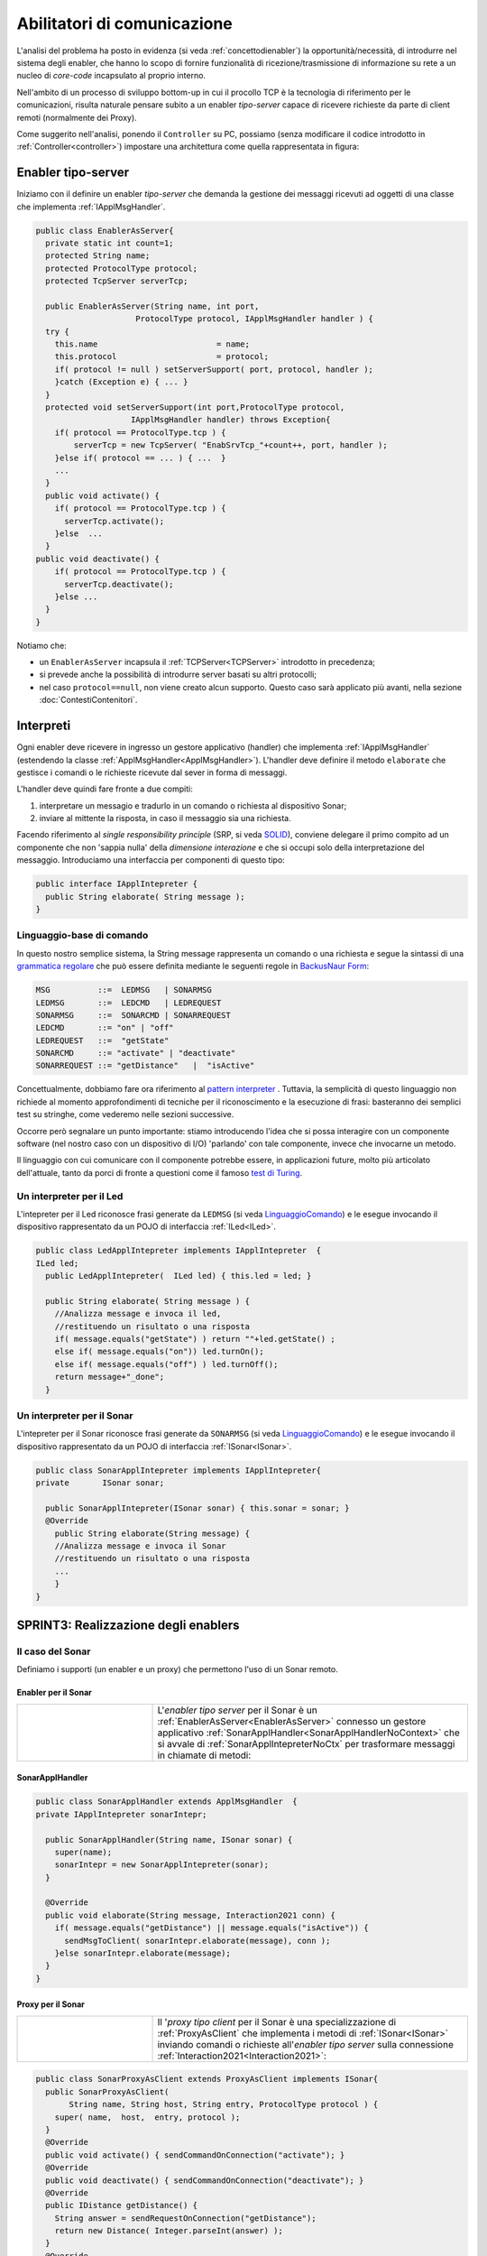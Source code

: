 .. role:: red 
.. role:: blue 
.. role:: remark

.. _pattern-proxy: https://it.wikipedia.org/wiki/Proxy_pattern

.. _port-adapter: https://en.wikipedia.org/wiki/Hexagonal_architecture_(software)

.. _CoAP: https://coap.technology/

.. _grammatica regolare: https://it.wikipedia.org/wiki/Grammatica_regolare

.. _BackusNaur Form : https://it.wikipedia.org/wiki/Backus-Naur_Form

.. _pattern interpreter : https://it.wikipedia.org/wiki/Interpreter_pattern

.. _test di Turing : https://it.wikipedia.org/wiki/Test_di_Turing

.. _coroutine Kotlin : https://kotlinlang.org/docs/coroutines-overview.html

=====================================================
Abilitatori di comunicazione
=====================================================

L'analisi del problema ha posto in evidenza (si veda :ref:`concettodienabler`) 
la opportunità/necessità,
di introdurre nel sistema degli :blue:`enabler`, che hanno lo scopo di fornire funzionalità
di ricezione/trasmissione di informazione su rete a un nucleo di 
*core-code* incapsulato al proprio interno.

Nell'ambito di un processo di sviluppo bottom-up in cui il procollo TCP è
la tecnologia di riferimento per le comunicazioni, risulta naturale pensare subito a 
un enabler *tipo-server* capace di ricevere richieste  da parte di client remoti (normalmente
dei Proxy).

.. due tipi di enabler: uno per ricevere (diciamo un enabler *tipo-server*) e uno per trasmettere (diciamo un enabler *tipo-client*).
 
Come suggerito nell'analisi, ponendo il ``Controller`` su PC, 
possiamo  (senza modificare il codice introdotto in :ref:`Controller<controller>`)
impostare una architettura come quella rappresentata in figura:

.. image:: ./_static/img/Radar/ArchLogicaOOPEnablersBetter.PNG 
   :align: center
   :width: 65%



.. _EnablerAsServer:

------------------------------------------------
Enabler tipo-server
------------------------------------------------

Iniziamo con il definire un enabler *tipo-server* che demanda la gestione dei messaggi ricevuti 
ad oggetti di una classe che implementa :ref:`IApplMsgHandler`.
 
.. code:: java

  public class EnablerAsServer{
    private static int count=1;
    protected String name;
    protected ProtocolType protocol; 
    protected TcpServer serverTcp;

    public EnablerAsServer(String name, int port,  
                       ProtocolType protocol, IApplMsgHandler handler ) {
    try {
      this.name     			= name;
      this.protocol 			= protocol;
      if( protocol != null ) setServerSupport( port, protocol, handler );
      }catch (Exception e) { ... }
    }	
    protected void setServerSupport(int port,ProtocolType protocol,
                      IApplMsgHandler handler) throws Exception{
      if( protocol == ProtocolType.tcp ) {
          serverTcp = new TcpServer( "EnabSrvTcp_"+count++, port, handler );        
      }else if( protocol == ... ) { ...  }
      ...
    }	 
    public void activate() {
      if( protocol == ProtocolType.tcp ) {
        serverTcp.activate();
      }else  ...	
    }   
  public void deactivate() {
      if( protocol == ProtocolType.tcp ) {
        serverTcp.deactivate();
      }else ...
    }   
  }

Notiamo che:

- un ``EnablerAsServer`` incapsula il :ref:`TCPServer<TCPServer>` introdotto in precedenza;
- si prevede anche la possibilità di introdurre server basati su altri protocolli;
- nel caso ``protocol==null``, non viene creato alcun supporto. 
  Questo caso sarà applicato più avanti, nella sezione  :doc:`ContestiContenitori`.

 
.. _IApplIntepreterNoCtx:

------------------------------------------
Interpreti
------------------------------------------

Ogni enabler deve ricevere in ingresso un gestore  applicativo (handler) che implementa 
:ref:`IApplMsgHandler` (estendendo la classe :ref:`ApplMsgHandler<ApplMsgHandler>`). 
L'handler deve definire il metodo ``elaborate`` che gestisce
i comandi o le richieste ricevute dal sever in forma di messaggi.

L'handler deve quindi fare fronte a due compiti:

#. interpretare un messagio e tradurlo in un comando o richiesta al dispositivo Sonar;
#. inviare al mittente la risposta, in caso il messaggio sia una richiesta.

Facendo riferimento al *single responsibility principle* (SRP, si veda 
`SOLID <https://it.wikipedia.org/wiki/SOLID>`_), conviene delegare il primo compito ad
un componente che non 'sappia nulla' della *dimensione interazione* e che si occupi solo della
interpretazione del messaggio. Introduciamo una interfaccia per componenti di questo tipo: 



.. code:: java

  public interface IApplIntepreter {
    public String elaborate( String message );
  }

.. _LinguaggioComando:

++++++++++++++++++++++++++++++++++++++
Linguaggio-base di comando
++++++++++++++++++++++++++++++++++++++

In questo nostro semplice sistema, la String message rappresenta un comando o una richiesta e segue la sintassi di
una  `grammatica regolare`_ che può essere definita mediante le seguenti regole in `BackusNaur Form`_:

.. code::

  MSG          ::=  LEDMSG   | SONARMSG 
  LEDMSG       ::=  LEDCMD   | LEDREQUEST 
  SONARMSG     ::=  SONARCMD | SONARREQUEST
  LEDCMD       ::= "on" | "off" 
  LEDREQUEST   ::=  "getState"
  SONARCMD     ::= "activate" | "deactivate"
  SONARREQUEST ::= "getDistance"   |  "isActive"   


Concettualmente, dobbiamo fare ora riferimento al `pattern interpreter`_ .
Tuttavia, la semplicità di questo linguaggio non richiede al momento approfondimenti di tecniche
per il riconoscimento e la esecuzione di frasi: basteranno dei semplici test su stringhe,
come vederemo nelle sezioni successive.

Occorre però segnalare un punto importante: stiamo introducendo l'idea che si possa interagire 
con un componente software (nel nostro caso con un dispositivo di I/O) 'parlando' con tale componente,
invece che invocarne un metodo.

Il linguaggio con cui comunicare con il componente potrebbe essere, in applicazioni future, molto
più articolato dell'attuale, tanto da porci di fronte a questioni come il famoso `test di Turing`_.

 

.. _LedApplIntepreterNoCtx:

+++++++++++++++++++++++++++++++++++++
Un interpreter per il Led
+++++++++++++++++++++++++++++++++++++

L'intepreter per il Led riconosce frasi generate da ``LEDMSG`` (si veda `LinguaggioComando`_)  e le esegue 
invocando il dispositivo rappresentato da un POJO di interfaccia :ref:`ILed<ILed>`.

.. code:: java
  
  public class LedApplIntepreter implements IApplIntepreter  {
  ILed led;
    public LedApplIntepreter(  ILed led) { this.led = led; }

    public String elaborate( String message ) {
      //Analizza message e invoca il led,
      //restituendo un risultato o una risposta
      if( message.equals("getState") ) return ""+led.getState() ;
      else if( message.equals("on")) led.turnOn();
      else if( message.equals("off") ) led.turnOff();	
      return message+"_done";
    }

.. _SonarApplIntepreterNoCtx:

+++++++++++++++++++++++++++++++++++++
Un interpreter per il Sonar
+++++++++++++++++++++++++++++++++++++

L'intepreter per il Sonar riconosce frasi generate da ``SONARMSG`` (si veda `LinguaggioComando`_) e le esegue invocando 
il dispositivo rappresentato da un POJO di interfaccia :ref:`ISonar<ISonar>`.


.. code:: java

  public class SonarApplIntepreter implements IApplIntepreter{
  private	ISonar sonar;

    public SonarApplIntepreter(ISonar sonar) { this.sonar = sonar; }    
    @Override
      public String elaborate(String message) {
      //Analizza message e invoca il Sonar 
      //restituendo un risultato o una risposta
      ...
      }
  }

 

.. I messaggi possono essere semplici sringhe oppure oggetti di tipo :ref:`ApplMessage<ApplMessage>` che introdurremto in :doc::`ApplMessage<ApplMessage>`.


------------------------------------------
SPRINT3: Realizzazione degli enablers  
------------------------------------------

++++++++++++++++++++++++++++++++++++++++
Il caso del Sonar
++++++++++++++++++++++++++++++++++++++++

Definiamo i supporti (un enabler e un proxy) che permettono l'uso di un Sonar 
remoto.

.. image::  ./_static/img/Radar/EnablerProxySonar.PNG
         :align: center 
         :width: 60%


%%%%%%%%%%%%%%%%%%%%%%%%%%%%%%%%%%%
Enabler per il Sonar
%%%%%%%%%%%%%%%%%%%%%%%%%%%%%%%%%%%
.. list-table::
  :widths: 30,70
  :width: 100%

  * - .. image::  ./_static/img/Radar/EnablerAsServerSonar.PNG
         :align: center 
         :width: 90%
    - L'*enabler tipo server* per il Sonar è un :ref:`EnablerAsServer<EnablerAsServer>` connesso un gestore 
      applicativo :ref:`SonarApplHandler<SonarApplHandlerNoContext>` che si avvale di :ref:`SonarApplIntepreterNoCtx` per 
      trasformare messaggi in chiamate di metodi:
      
.. di tipo ``IApplMsgHandler`` che estende  la classe :ref:`ApplMsgHandler<ApplMsgHandler>` fornendo un metodo che elabora:

      - i *comandi*: ridirigendoli al sonar locale 
      - le *richieste*:  ridirigendole al sonar locale e inviando la risposta al client 



.. _SonarApplHandlerNoContext:

%%%%%%%%%%%%%%%%%%%%%%%%%%%%%%%%%%%
SonarApplHandler
%%%%%%%%%%%%%%%%%%%%%%%%%%%%%%%%%%%

.. code:: java

  public class SonarApplHandler extends ApplMsgHandler  {
  private IApplIntepreter sonarIntepr;

    public SonarApplHandler(String name, ISonar sonar) {
      super(name);
      sonarIntepr = new SonarApplIntepreter(sonar);
    }

    @Override
    public void elaborate(String message, Interaction2021 conn) {
      if( message.equals("getDistance") || message.equals("isActive")) {
        sendMsgToClient( sonarIntepr.elaborate(message), conn );
      }else sonarIntepr.elaborate(message);
    }
  }

.. _SonarProxyAsClientNoContext:

%%%%%%%%%%%%%%%%%%%%%%%%%%%%%%%%%%%
Proxy per il Sonar
%%%%%%%%%%%%%%%%%%%%%%%%%%%%%%%%%%%

.. list-table::
  :widths: 30,70
  :width: 100%

  * - .. image::  ./_static/img/Radar/SonarProxyAsClient.PNG
         :align: center 
         :width: 90%
    - Il '*proxy tipo client* per il Sonar è una specializzazione di  :ref:`ProxyAsClient` che implementa i 
      metodi di :ref:`ISonar<ISonar>` inviando comandi o richieste all'*enabler tipo server* sulla connessione 
      :ref:`Interaction2021<Interaction2021>`:


.. code:: java

  public class SonarProxyAsClient extends ProxyAsClient implements ISonar{
    public SonarProxyAsClient( 
         String name, String host, String entry, ProtocolType protocol ) {
      super( name,  host,  entry, protocol );
    }
    @Override
    public void activate() { sendCommandOnConnection("activate"); }
    @Override
    public void deactivate() { sendCommandOnConnection("deactivate"); }
    @Override
    public IDistance getDistance() {
      String answer = sendRequestOnConnection("getDistance");
      return new Distance( Integer.parseInt(answer) );
    }
    @Override
    public boolean isActive() {
      String answer = sendRequestOnConnection("isActive");
      return answer.equals( "true" );
    }
  }

++++++++++++++++++++++++++++++++++++++++
Il caso del Led
++++++++++++++++++++++++++++++++++++++++
 
 Il caso del Led è simile al caso del Sonar, sia per quanto riguarda l'enabler, 
 sia per quanto riguarda il proxy.

.. image::  ./_static/img/Radar/EnablerProxyLed.PNG
         :align: center 
         :width: 60%

 
Riportiamo qui solo la struttura dell'handler che realizza la logica applicativa.

.. _LedApplHandlerNoContext:

%%%%%%%%%%%%%%%%%%%%%%%%%%%%%%%%%%%
LedApplHandler
%%%%%%%%%%%%%%%%%%%%%%%%%%%%%%%%%%%

.. code:: Java

  public class LedApplHandler extends ApplMsgHandler   {
  private IApplIntepreter ledIntepr;

    public LedApplHandler(String name, ILed led) {
      super(name);
      ledIntepr = new LedApplIntepreter(led) ;
    }
    
    @Override
    public void elaborate(String message, Interaction2021 conn) {
      if( message.equals("getState") ) 
        sendMsgToClient( ledIntepr.elaborate(message), conn );
      else ledIntepr.elaborate(message);
    }
  }


.. _testingEnablers:

++++++++++++++++++++++++++++++++++++++++
SPRINT3: Testing degli enabler
++++++++++++++++++++++++++++++++++++++++

La procedura si setup (configurazione) del testing crea gli elementi della architettura di figura:

.. image::  ./_static/img/Radar/TestEnablers.PNG
         :align: center 
         :width: 50%


.. code::  java

  public class TestEnablersTcp {
  @Before
  public void setup() {
    RadarSystemConfig.simulation = true;
    RadarSystemConfig.ledGui     = true;
    RadarSystemConfig.ledPort    = 8015;
    RadarSystemConfig.sonarPort  = 8011;
    RadarSystemConfig.sonarDelay = 100;
    RadarSystemConfig.testing    = false;
    RadarSystemConfig.tracing    = false;
 
    //I devices
    sonar 	= DeviceFactory.createSonar();
    led     = DeviceFactory.createLed();
		
    //I server
    sonarServer = new EnablerAsServer("sonarSrv",
                RadarSystemConfig.sonarPort,
                protocol, new SonarApplHandler("sonarH", sonar) );
    ledServer   = new EnablerAsServer("ledSrv",  
                RadarSystemConfig.ledPort, 
                protocol, new LedApplHandler("ledH", led)  );
 
    //I proxy
    sonarPxy = new SonarProxyAsClient( "sonarPxy", "localhost", 
              ""+RadarSystemConfig.sonarPort, protocol );		
    ledPxy   = new LedProxyAsClient( "ledPxy",   "localhost", 
             ""+RadarSystemConfig.ledPort,   protocol );	
  }

  @After
  public void down() {
    ledServer.stop();
    sonarServer.stop();
  }	
	
 	

Il test simula il comportamento del Controller, senza RadarDisplay:

.. code::  java

	@Test 
	public void testEnablers() {
    RadarSystemConfig.DLIMIT=30;

		sonarServer.start();
		ledServer.start();
		System.out.println(" ==================== testEnablers "  );
 		
		//Simulo il Controller
 		Utils.delay(500);		
		
		//Attivo il sonar
		sonarPxy.activate();
		System.out.println("testEnablers " + sonarPxy.isActive());
		
		while( sonarPxy.isActive() ) {
			int v = sonarPxy.getDistance().getVal();
			//Utils.delay(500);
			if( v < RadarSystemConfig.DLIMIT ) {
				ledPxy.turnOn();
				boolean ledState = ledPxy.getState();
				assertTrue( ledState );	
			}
			else {
				ledPxy.turnOff();
				boolean ledState = ledPxy.getState();
				assertTrue( ! ledState );	
			}
		}		
	}



++++++++++++++++++++++++++++++++++++++++
SPRINT3: deployoment
++++++++++++++++++++++++++++++++++++++++

Il :ref:`testing degli enablers<testingEnablers>`   mostra come sia possibile affrontare 
il punto 4 del nostro :ref:`piano di lavoro<PianoLavoro>` 

-  assemblaggio dei componenti  per formare il sistema distribuito.

Volendo procedere in questo senso, potremmo introdurre un 
package ``it.unibo.radarSystem22.sprint3.main`` in cui definire le parti di sistema da attivare
sul PC e sul RaspberryPi:

- ``RadarSysSprint3CDevicesOnRaspMain``  : parte da attivare (per prima)  sul RaspberryPi
- ``RadarSysSprint3ControllerOnPcMain``  : parte da attivare sul PC

Il deployment della parte di sistema che gira sul RaspberryPi può avvenire secondo gli stessi passi 
riportati in :ref:`SPRINT1: Deployment su RaspberryPi`.

Tuttavia conviene fermarci un momento e fare la nostra SPRINT-review.

-----------------------------------------
Da POJO a gestori di messaggi
-----------------------------------------

Al termine di questa fase dello sviluppo, poniamo in evidenza alcuni punti:

- i nuovi componenti-base di livello applicativo non sono più POJO, ma sono
  gestori di messaggi, come ad esempio :ref:`SonarApplHandlerNoContext`  e :ref:`LedApplHandlerNoContext`;
- i POJO originali (come :ref:`Sonar<Sonar>` e :ref:`Led<Led>`) sono stati incapsulati 
  negli handler che specializzano la  classe :ref:`ApplMsgHandler<ApplMsgHandler>`;
- i gestori di messaggi lavorano all'interno di componenti (:ref:`Enabler<EnablerAsServer>`) 
  che forniscono una infrastruttura per le comunicazioni via rete. Il codice
  che realizza gli enabler e i proxy può essere riutilizzato in altre applicazioni;
- l'attenzione dell':blue:`Application Designer` si concentra sulla definizione del metodo 
  ``elaborate`` di componenti-gestori di tipo :ref:`ApplMsgHandler<ApplMsgHandler>` 
  (come :ref:`SonarApplHandlerNoContext`  e :ref:`LedApplHandlerNoContext`)
  che ricevono dalla  infrastruttura-enabler un oggetto (di tipo  :ref:`Interaction2021<Interaction2021>`) 
  che abilita alle interazioni via rete;
- i messaggi gestiti dagli handler sono  ``String`` la cui struttura  è nota a un interpreter.

.. notiamo però che gli handler sono già predisposti per gestire messaggi più strutturati,  rappresentati  dalla classe  ``ApplMessage`` (si veda :ref:`ApplMessage`).

In questa impostazione, emerge un punto critico:

:remark:`introdurre un serverTCP per ogni componente potrebbe essere troppo costoso`

Un serverTCP richiede infatti la creazione di un nuovo Thread. Anche se il costo di questa
operazione potrebbe essere (notevolmente) ridotto sostituendo il Thread Java con la 
`coroutine Kotlin`_, il team di sviluppo osserva che lo si può evitare con una modifica 
non troppo complessa.


La modifica parte da questa domanda: è possibile che i gestori applicativi di messaggi (gli handler)
possano essere dotati di capacità di comunicazione avvalendosi di un *singolo serverTCP* 
per nodo computazionale?


La prossima sezione sarà dedicata alla realizzazione di questa idea, che ci farà fare
un ulteriore passo in avanti nella transizione dal paradigma ad oggetti al paradigma
a messaggi.

